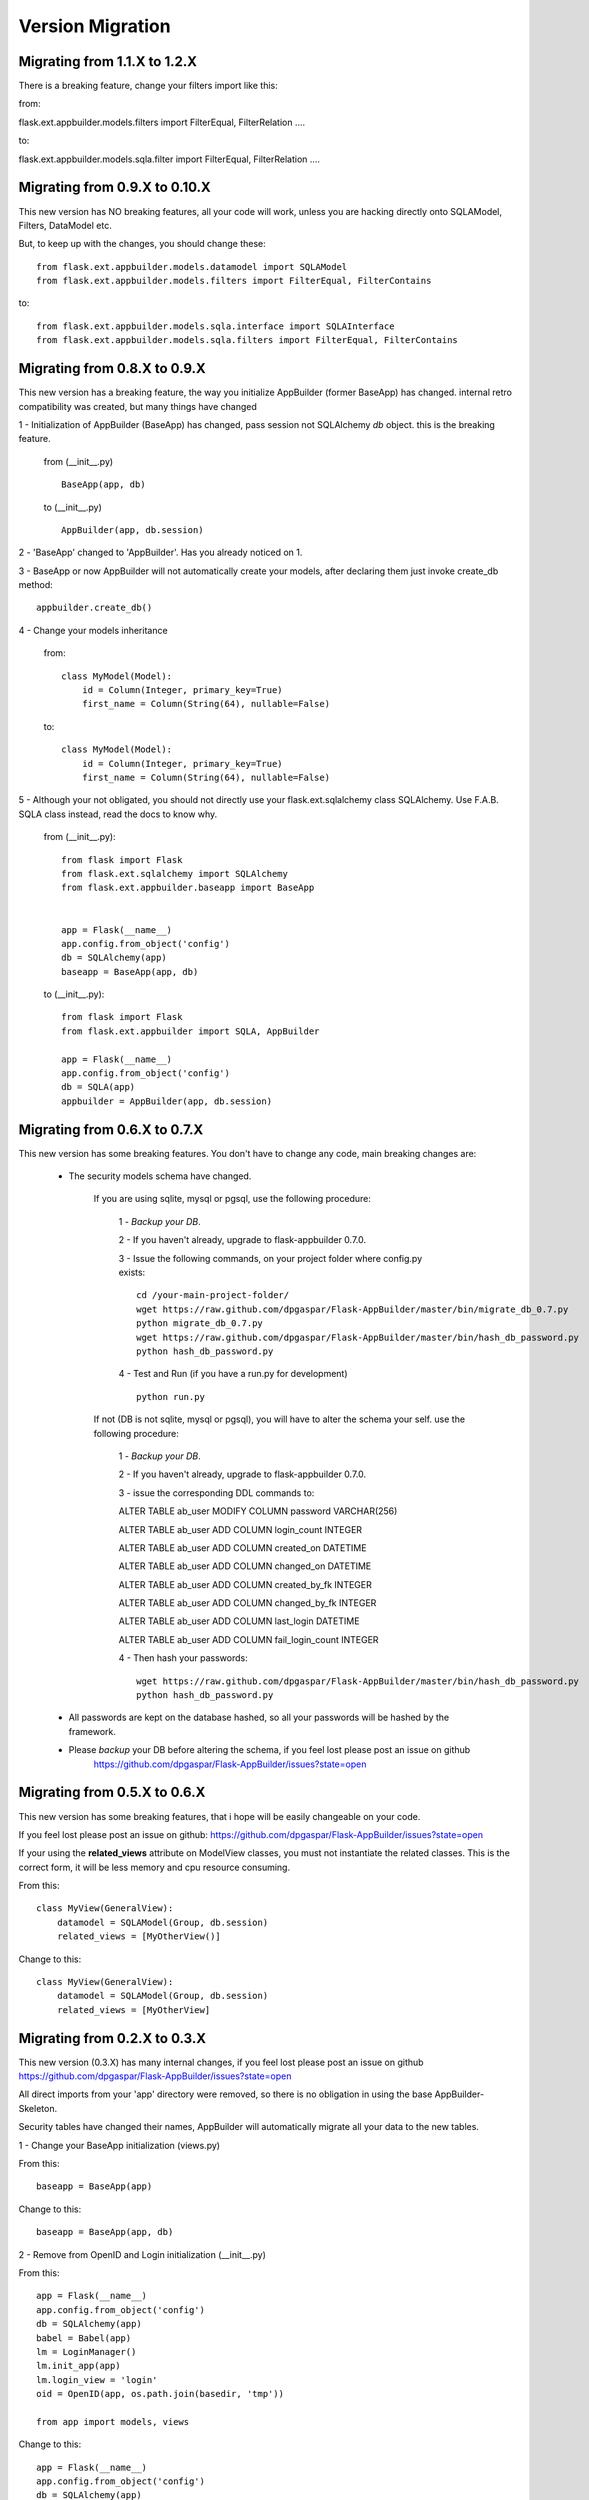 Version Migration
=================

Migrating from 1.1.X to 1.2.X
------------------------------

There is a breaking feature, change your filters import like this:

from:

flask.ext.appbuilder.models.filters import FilterEqual, FilterRelation ....

to:

flask.ext.appbuilder.models.sqla.filter import FilterEqual, FilterRelation ....


Migrating from 0.9.X to 0.10.X
------------------------------

This new version has NO breaking features, all your code will work, unless you are hacking directly onto SQLAModel,
Filters, DataModel etc.

But, to keep up with the changes, you should change these:

::

    from flask.ext.appbuilder.models.datamodel import SQLAModel
    from flask.ext.appbuilder.models.filters import FilterEqual, FilterContains
to::

    from flask.ext.appbuilder.models.sqla.interface import SQLAInterface
    from flask.ext.appbuilder.models.sqla.filters import FilterEqual, FilterContains



Migrating from 0.8.X to 0.9.X
-----------------------------

This new version has a breaking feature, the way you initialize AppBuilder (former BaseApp) has changed.
internal retro compatibility was created, but many things have changed

1 - Initialization of AppBuilder (BaseApp) has changed, pass session not SQLAlchemy *db* object.
this is the breaking feature.

    from (__init__.py) ::

        BaseApp(app, db)

    to (__init__.py) ::

        AppBuilder(app, db.session)


2 - 'BaseApp' changed to 'AppBuilder'. Has you already noticed on 1.

3 - BaseApp or now AppBuilder will not automatically create your models, after declaring them just invoke create_db method::

    appbuilder.create_db()

4 - Change your models inheritance

    from::

        class MyModel(Model):
            id = Column(Integer, primary_key=True)
            first_name = Column(String(64), nullable=False)

    to::

        class MyModel(Model):
            id = Column(Integer, primary_key=True)
            first_name = Column(String(64), nullable=False)

5 - Although your not obligated, you should not directly use your flask.ext.sqlalchemy class SQLAlchemy.
Use F.A.B. SQLA class instead, read the docs to know why.

    from (__init__.py)::

        from flask import Flask
        from flask.ext.sqlalchemy import SQLAlchemy
        from flask.ext.appbuilder.baseapp import BaseApp


        app = Flask(__name__)
        app.config.from_object('config')
        db = SQLAlchemy(app)
        baseapp = BaseApp(app, db)

    to (__init__.py)::

        from flask import Flask
        from flask.ext.appbuilder import SQLA, AppBuilder

        app = Flask(__name__)
        app.config.from_object('config')
        db = SQLA(app)
        appbuilder = AppBuilder(app, db.session)



Migrating from 0.6.X to 0.7.X
-----------------------------

This new version has some breaking features. You don't have to change any code, main breaking changes are:

 - The security models schema have changed.

    If you are using sqlite, mysql or pgsql, use the following procedure:

        1 - *Backup your DB*.

        2 - If you haven't already, upgrade to flask-appbuilder 0.7.0.

        3 - Issue the following commands, on your project folder where config.py exists::

            cd /your-main-project-folder/
            wget https://raw.github.com/dpgaspar/Flask-AppBuilder/master/bin/migrate_db_0.7.py
            python migrate_db_0.7.py
            wget https://raw.github.com/dpgaspar/Flask-AppBuilder/master/bin/hash_db_password.py
            python hash_db_password.py

        4 - Test and Run (if you have a run.py for development) ::

            python run.py

    If not (DB is not sqlite, mysql or pgsql), you will have to alter the schema your self. use the following procedure:

        1 - *Backup your DB*.

        2 - If you haven't already, upgrade to flask-appbuilder 0.7.0.

        3 - issue the corresponding DDL commands to:

        ALTER TABLE ab_user MODIFY COLUMN password VARCHAR(256)

        ALTER TABLE ab_user ADD COLUMN login_count INTEGER

        ALTER TABLE ab_user ADD COLUMN created_on DATETIME

        ALTER TABLE ab_user ADD COLUMN changed_on DATETIME

        ALTER TABLE ab_user ADD COLUMN created_by_fk INTEGER

        ALTER TABLE ab_user ADD COLUMN changed_by_fk INTEGER

        ALTER TABLE ab_user ADD COLUMN last_login DATETIME

        ALTER TABLE ab_user ADD COLUMN fail_login_count INTEGER

        4 - Then hash your passwords::

            wget https://raw.github.com/dpgaspar/Flask-AppBuilder/master/bin/hash_db_password.py
            python hash_db_password.py

 - All passwords are kept on the database hashed, so all your passwords will be hashed by the framework.

 - Please *backup* your DB before altering the schema,  if you feel lost please post an issue on github
    https://github.com/dpgaspar/Flask-AppBuilder/issues?state=open


Migrating from 0.5.X to 0.6.X
-----------------------------

This new version has some breaking features, that i hope will be easily changeable on your code.

If you feel lost please post an issue on github: https://github.com/dpgaspar/Flask-AppBuilder/issues?state=open

If your using the **related_views** attribute on ModelView classes, you must not instantiate the related classes. This is the correct form, it will be less memory and cpu resource consuming.

From this::


    class MyView(GeneralView):
        datamodel = SQLAModel(Group, db.session)
        related_views = [MyOtherView()]


Change to this::

  
    class MyView(GeneralView):
        datamodel = SQLAModel(Group, db.session)
        related_views = [MyOtherView]


Migrating from 0.2.X to 0.3.X
-----------------------------

This new version (0.3.X) has many internal changes, if you feel lost please post an issue on github
https://github.com/dpgaspar/Flask-AppBuilder/issues?state=open

All direct imports from your 'app' directory were removed, so there is no obligation in using the base AppBuilder-Skeleton.

Security tables have changed their names, AppBuilder will automatically migrate all your data to the new tables.

1 - Change your BaseApp initialization (views.py)

From this::

	baseapp = BaseApp(app)

Change to this::

	baseapp = BaseApp(app, db)
	
2 - Remove from OpenID and Login initialization (__init__.py)

From this::

	app = Flask(__name__)
	app.config.from_object('config')
	db = SQLAlchemy(app)
	babel = Babel(app)
	lm = LoginManager()
	lm.init_app(app)
	lm.login_view = 'login'
	oid = OpenID(app, os.path.join(basedir, 'tmp'))
	
	from app import models, views
	
Change to this::

	app = Flask(__name__)
	app.config.from_object('config')
	db = SQLAlchemy(app)
	
	from app import models, views


Migrating from 0.1.X to 0.2.X
-----------------------------

It's very simple, change this::

	baseapp = BaseApp(app)
	baseapp.add_view(GroupGeneralView, "List Groups","/groups/list","th-large","Contacts")
	baseapp.add_view(PersonGeneralView, "List Contacts","/persons/list","earphone","Contacts")
	baseapp.add_view(PersonChartView, "Contacts Chart","/persons/chart","earphone","Contacts")
	
To this::

	baseapp = BaseApp(app)
	baseapp.add_view(GroupGeneralView(), "List Groups","/groups/list","th-large","Contacts")
	baseapp.add_view(PersonGeneralView(), "List Contacts","/persons/list","earphone","Contacts")
	baseapp.add_view(PersonChartView(), "Contacts Chart","/persons/chart","earphone","Contacts")

Small change you just have to instantiate your classes.


